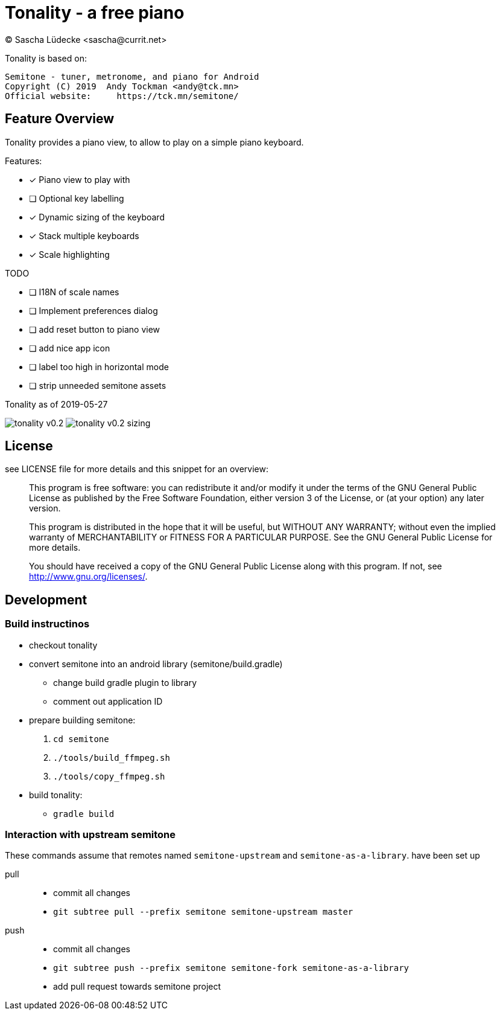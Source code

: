 = Tonality - a free piano
(C) Sascha Lüdecke <sascha@currit.net>

Tonality is based on:

    Semitone - tuner, metronome, and piano for Android
    Copyright (C) 2019  Andy Tockman <andy@tck.mn>
    Official website:     https://tck.mn/semitone/

== Feature Overview

Tonality provides a piano view, to allow to play on a simple piano keyboard.

Features:

* [x] Piano view to play with
* [ ] Optional key labelling
* [x] Dynamic sizing of the keyboard
* [x] Stack multiple keyboards
* [x] Scale highlighting

TODO

* [ ] I18N of scale names
* [ ] Implement preferences dialog
* [ ] add reset button to piano view
* [ ] add nice app icon
* [ ] label too high in horizontal mode
* [ ] strip unneeded semitone assets

.Tonality as of 2019-05-27
image:doc/tonality-v0.2.png[]
image:doc/tonality-v0.2 - sizing.png[]




== License

see LICENSE file for more details and this snippet for an overview:

____
This program is free software: you can redistribute it and/or modify
it under the terms of the GNU General Public License as published by
the Free Software Foundation, either version 3 of the License, or
(at your option) any later version.

This program is distributed in the hope that it will be useful,
but WITHOUT ANY WARRANTY; without even the implied warranty of
MERCHANTABILITY or FITNESS FOR A PARTICULAR PURPOSE.  See the
GNU General Public License for more details.

You should have received a copy of the GNU General Public License
along with this program.  If not, see <http://www.gnu.org/licenses/>.
____

== Development

=== Build instructinos

* checkout tonality
* convert semitone into an android library (semitone/build.gradle)
    - change build gradle plugin to library
    - comment out application ID
* prepare building semitone:
    . `cd semitone`
    . `./tools/build_ffmpeg.sh`
    . `./tools/copy_ffmpeg.sh`
* build tonality:
    - `gradle build`

=== Interaction with upstream semitone

These commands assume that remotes named `semitone-upstream` and `semitone-as-a-library`.
have been set up

pull::
    * commit all changes
    * `git subtree pull --prefix semitone semitone-upstream master`

push::
    * commit all changes
    * `git subtree push --prefix semitone semitone-fork semitone-as-a-library`
    * add pull request towards semitone project